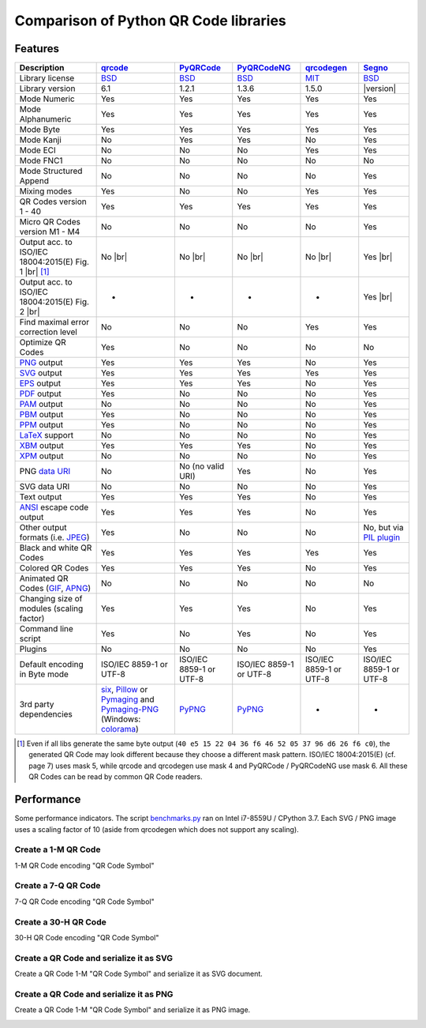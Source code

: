 Comparison of Python QR Code libraries
======================================

Features
--------

.. |br| raw:: html

    <br>

.. table::
    :class: pylib-comparison

    ================================================================    =====================    ===================    ===================    ======================    ========
    Description                                                         `qrcode`_                `PyQRCode`_            `PyQRCodeNG`_          `qrcodegen`_              `Segno`_
    ================================================================    =====================    ===================    ===================    ======================    ========
    Library license                                                     `BSD`_                   `BSD`_                 `BSD`_                 `MIT`_                    `BSD`_
    Library version                                                     6.1                      1.2.1                  1.3.6                  1.5.0                     |version|
    Mode Numeric                                                        Yes                      Yes                    Yes                    Yes                       Yes
    Mode Alphanumeric                                                   Yes                      Yes                    Yes                    Yes                       Yes
    Mode Byte                                                           Yes                      Yes                    Yes                    Yes                       Yes
    Mode Kanji                                                          No                       Yes                    Yes                    No                        Yes
    Mode ECI                                                            No                       No                     No                     Yes                       Yes
    Mode FNC1                                                           No                       No                     No                     No                        No
    Mode Structured Append                                              No                       No                     No                     No                        Yes
    Mixing modes                                                        Yes                      No                     No                     Yes                       Yes
    QR Codes version 1 - 40                                             Yes                      Yes                    Yes                    Yes                       Yes
    Micro QR Codes version M1 - M4                                      No                       No                     No                     No                        Yes
    Output acc. to ISO/IEC 18004:2015(E) Fig. 1 |br| |ISO 1-M| [1]_     No |br| |qrcode 1-M|     No |br| |pyqr 1-M|     No |br| |pyqr 1-M|     No |br| |qrcode 1-M|      Yes |br| |segno 1-M|
    Output acc. to ISO/IEC 18004:2015(E) Fig. 2 |br| |ISO M2-L|         -                        -                      -                      -                         Yes |br| |segno M2-L|
    Find maximal error correction level                                 No                       No                     No                     Yes                       Yes
    Optimize QR Codes                                                   Yes                      No                     No                     No                        No
    `PNG`_ output                                                       Yes                      Yes                    Yes                    No                        Yes
    `SVG`_ output                                                       Yes                      Yes                    Yes                    Yes                       Yes
    `EPS`_ output                                                       Yes                      Yes                    Yes                    No                        Yes
    `PDF`_ output                                                       Yes                      No                     No                     No                        Yes
    `PAM`_ output                                                       No                       No                     No                     No                        Yes
    `PBM`_ output                                                       Yes                      No                     No                     No                        Yes
    `PPM`_ output                                                       Yes                      No                     No                     No                        Yes
    `LaTeX`_ support                                                    No                       No                     No                     No                        Yes
    `XBM`_ output                                                       Yes                      Yes                    Yes                    No                        Yes
    `XPM`_ output                                                       No                       No                     No                     No                        Yes
    PNG `data URI`_                                                     No                       No (no valid URI)      Yes                    No                        Yes
    SVG data URI                                                        No                       No                     No                     No                        Yes
    Text output                                                         Yes                      Yes                    Yes                    No                        Yes
    `ANSI`_ escape code output                                          Yes                      Yes                    Yes                    No                        Yes
    Other output formats (i.e. `JPEG`_)                                 Yes                      No                     No                     No                        No, but via `PIL plugin`_
    Black and white QR Codes                                            Yes                      Yes                    Yes                    Yes                       Yes
    Colored QR Codes                                                    Yes                      Yes                    Yes                    No                        Yes
    Animated QR Codes (`GIF`_, `APNG`_)                                 No                       No                     No                     No                        No
    Changing size of modules (scaling factor)                           Yes                      Yes                    Yes                    No                        Yes
    Command line script                                                 Yes                      No                     Yes                    No                        Yes
    Plugins                                                             No                       No                     No                     No                        Yes
    Default encoding in Byte mode                                       ISO/IEC 8859-1           ISO/IEC 8859-1         ISO/IEC 8859-1         ISO/IEC 8859-1            ISO/IEC 8859-1
                                                                        or UTF-8                 or UTF-8               or UTF-8               or UTF-8                  or UTF-8
    3rd party dependencies                                              `six`_,                  `PyPNG`_               `PyPNG`_               -                         -
                                                                        `Pillow`_ or
                                                                        `Pymaging`_ and
                                                                        `Pymaging-PNG`_
                                                                        (Windows:
                                                                        `colorama`_)
    ================================================================    =====================    ===================    ===================    ======================    ========

.. [1] Even if all libs generate the same byte output (``40 e5 15 22 04 36 f6 46 52 05 37 96 d6 26 f6 c0``),
       the generated QR Code may look different because they choose a different mask pattern.
       ISO/IEC 18004:2015(E) (cf. page 7) uses mask 5, while qrcode and qrcodegen use mask 4 and
       PyQRCode / PyQRCodeNG use mask 6. All these QR Codes can be read by common QR Code readers.


Performance
-----------

Some performance indicators. The script `benchmarks.py`_ ran on
Intel i7-8559U / CPython 3.7. Each SVG / PNG image uses a
scaling factor of 10 (aside from qrcodegen which does not support any scaling).


Create a 1-M QR Code
~~~~~~~~~~~~~~~~~~~~

1-M QR Code encoding "QR Code Symbol"

.. image:: _static/chart_create_1m.svg
    :alt: Chart showing the results of creating a 1-M QR Code.


Create a 7-Q QR Code
~~~~~~~~~~~~~~~~~~~~

7-Q QR Code encoding "QR Code Symbol"

.. image:: _static/chart_create_7q.svg
    :alt: Chart showing the results of creating a 7-Q QR Code.


Create a 30-H QR Code
~~~~~~~~~~~~~~~~~~~~~

30-H QR Code encoding "QR Code Symbol"

.. image:: _static/chart_create_30h.svg
    :alt: Chart showing the results of creating a 30-H QR Code.


Create a QR Code and serialize it as SVG
~~~~~~~~~~~~~~~~~~~~~~~~~~~~~~~~~~~~~~~~

Create a QR Code 1-M "QR Code Symbol" and serialize it as SVG document.


.. image:: _static/chart_svg.svg
    :alt: Chart showing the results of creating a 1-M QR Code and export it as SVG image.


Create a QR Code and serialize it as PNG
~~~~~~~~~~~~~~~~~~~~~~~~~~~~~~~~~~~~~~~~

Create a QR Code 1-M "QR Code Symbol" and serialize it as PNG image.

.. image:: _static/chart_png.svg
    :alt: Chart showing the results of creating a 1-M QR Code and export it as SVG image.


.. |ISO 1-M| image:: _static/iso_fig1_1m.png
    :alt: 1-M QR Code encoding 'QR Code Symbol'
    :width: 63
    :height: 63

.. |ISO M2-L| image:: _static/iso_fig2_m2l.png
    :alt: M2-L Symbol encoding '01234567'
    :width: 52
    :height: 52

.. |qrcode 1-M| image:: _static/iso_fig1_1m_qrcode.png
    :alt: 1-M QR Code encoding 'QR Code Symbol' using mask 4
    :width: 63
    :height: 63

.. |pyqr 1-M| image:: _static/iso_fig1_1m_pyqr.png
    :alt: 1-M QR Code encoding 'QR Code Symbol' using mask 6
    :width: 63
    :height: 63

.. |segno 1-M| image:: _static/iso_fig1_1m_segno.png
    :alt: 1-M QR Code encoding 'QR Code Symbol' using mask 5
    :width: 63
    :height: 63

.. |segno M2-L| image:: _static/iso_fig2_m2l_segno.png
    :alt: M2-L Symbol encoding '01234567'
    :width: 52
    :height: 52


.. _qrcode: https://pypi.org/project/qrcode/
.. _PyQRCode: https://pypi.org/project/PyQRCode/
.. _PyQRCodeNG: https://pypi.org/project/PyQRCodeNG/
.. _qrcodegen: https://pypi.org/project/qrcodegen/
.. _Segno: https://pypi.org/project/segno/
.. _BSD: http://opensource.org/licenses/BSD-3-Clause
.. _MIT: http://opensource.org/licenses/MIT
.. _PNG: https://en.wikipedia.org/wiki/Portable_Network_Graphics
.. _SVG: https://en.wikipedia.org/wiki/Scalable_Vector_Graphics
.. _EPS: https://en.wikipedia.org/wiki/Encapsulated_PostScript
.. _PDF: https://en.wikipedia.org/wiki/Portable_Document_Format
.. _XBM: https://en.wikipedia.org/wiki/X_BitMap
.. _XPM: https://de.wikipedia.org/wiki/X_PixMap
.. _PAM: http://netpbm.sourceforge.net/doc/pam.html
.. _PBM: http://netpbm.sourceforge.net/doc/pbm.html
.. _PPM: http://netpbm.sourceforge.net/doc/ppm.html
.. _LaTeX: https://en.wikipedia.org/wiki/LaTeX
.. _data URI: https://en.wikipedia.org/wiki/Data_URI_scheme
.. _ANSI: https://en.wikipedia.org/wiki/ANSI_escape_code
.. _JPEG: https://en.wikipedia.org/wiki/JPEG
.. _six: https://pypi.org/project/six/
.. _PyPNG: https://pypi.org/project/pypng/
.. _Pymaging: https://github.com/ojii/pymaging
.. _Pymaging-PNG: https://github.com/ojii/pymaging-png
.. _PIL: https://pypi.org/project/PIL/
.. _Pillow: https://pypi.org/project/Pillow/
.. _colorama: https://pypi.org/project/colorama/
.. _PIL plugin: https://github.com/heuer/segno-pil
.. _benchmarks.py: https://github.com/heuer/segno/blob/master/sandbox/benchmarks.py
.. _GIF: https://en.wikipedia.org/wiki/GIF#Animated_GIF
.. _APNG: https://en.wikipedia.org/wiki/Animated_Portable_Network_Graphics
